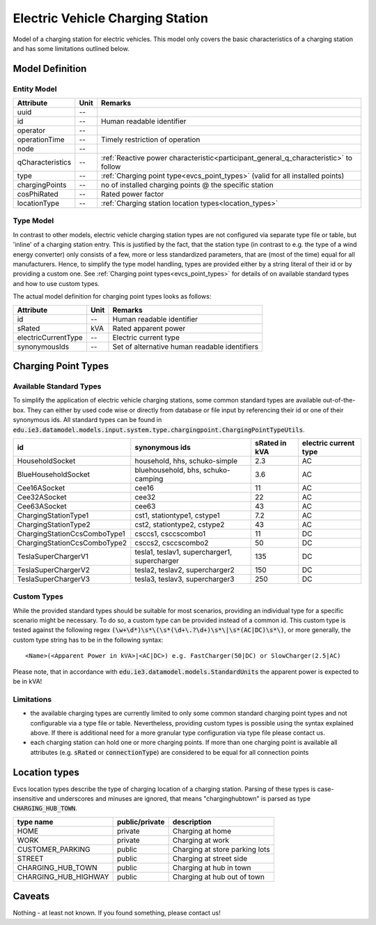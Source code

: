 .. _evcs_model:

Electric Vehicle Charging Station
---------------------------------
Model of a charging station for electric vehicles. This model only covers the basic characteristics of a charging
station and has some limitations outlined below.

Model Definition
^^^^^^^^^^^^^^^^

Entity Model
""""""""""""

+------------------+---------+--------------------------------------------------------------------------------------+
| Attribute        | Unit    | Remarks                                                                              |
+==================+=========+======================================================================================+
| uuid             | --      |                                                                                      |
+------------------+---------+--------------------------------------------------------------------------------------+
| id               | --      | Human readable identifier                                                            |
+------------------+---------+--------------------------------------------------------------------------------------+
| operator         | --      |                                                                                      |
+------------------+---------+--------------------------------------------------------------------------------------+
| operationTime    | --      | Timely restriction of operation                                                      |
+------------------+---------+--------------------------------------------------------------------------------------+
| node             | --      |                                                                                      |
+------------------+---------+--------------------------------------------------------------------------------------+
| qCharacteristics | --      | :ref:`Reactive power characteristic<participant_general_q_characteristic>` to follow |
+------------------+---------+--------------------------------------------------------------------------------------+
| type             | --      | :ref:`Charging point type<evcs_point_types>` (valid for all installed points)        |
+------------------+---------+--------------------------------------------------------------------------------------+
| chargingPoints   | --      | no of installed charging points @ the specific station                               |
+------------------+---------+--------------------------------------------------------------------------------------+
| cosPhiRated      | --      | Rated power factor                                                                   |
+------------------+---------+--------------------------------------------------------------------------------------+
| locationType     | --      | :ref:`Charging station location types<location_types>`                               |
+------------------+---------+--------------------------------------------------------------------------------------+

Type Model
""""""""""""
In contrast to other models, electric vehicle charging station types are not configured via separate type file or table,
but 'inline' of a charging station entry. This is justified by the fact, that the station type (in contrast to e.g.
the type of a wind energy converter) only consists of a few, more or less standardized parameters, that are (most of the
time) equal for all manufacturers. Hence, to simplify the type model handling, types are provided either by a string
literal of their id or by providing a custom one. See :ref:`Charging point types<evcs_point_types>` for details of on
available standard types and how to use custom types.

The actual model definition for charging point types looks as follows:

+------------------------+---------+--------------------------------------------------------------------------------+
| Attribute              | Unit    | Remarks                                                                        |
+========================+=========+================================================================================+
| id                     | --      | Human readable identifier                                                      |
+------------------------+---------+--------------------------------------------------------------------------------+
| sRated                 | kVA     | Rated apparent power                                                           |
+------------------------+---------+--------------------------------------------------------------------------------+
| electricCurrentType    | --      | Electric current type                                                          |
+------------------------+---------+--------------------------------------------------------------------------------+
|synonymousIds           | --      | Set of alternative human readable identifiers                                  |
+------------------------+---------+--------------------------------------------------------------------------------+

.. _evcs_point_types:

Charging Point Types
^^^^^^^^^^^^^^^^^^^^
Available Standard Types
""""""""""""""""""""""""
To simplify the application of electric vehicle charging stations, some common standard types are available out-of-the-box.
They can either by used code wise or directly from database or file input by referencing their id or one of their
synonymous ids. All standard types can be found in :code:`edu.ie3.datamodel.models.input.system.type.chargingpoint.ChargingPointTypeUtils`.

+-------------------------------+-----------------------------------------------+---------------+-----------------------+
| id                            | synonymous ids                                | sRated in kVA | electric current type |
+===============================+===============================================+===============+=======================+
| HouseholdSocket               | household, hhs, schuko-simple                 | 2.3           | AC                    |
+-------------------------------+-----------------------------------------------+---------------+-----------------------+
| BlueHouseholdSocket           | bluehousehold, bhs, schuko-camping            | 3.6           | AC                    |
+-------------------------------+-----------------------------------------------+---------------+-----------------------+
| Cee16ASocket                  | cee16                                         | 11            | AC                    |
+-------------------------------+-----------------------------------------------+---------------+-----------------------+
| Cee32ASocket                  | cee32                                         | 22            | AC                    |
+-------------------------------+-----------------------------------------------+---------------+-----------------------+
| Cee63ASocket                  | cee63                                         | 43            | AC                    |
+-------------------------------+-----------------------------------------------+---------------+-----------------------+
| ChargingStationType1          | cst1, stationtype1, cstype1                   | 7.2           | AC                    |
+-------------------------------+-----------------------------------------------+---------------+-----------------------+
| ChargingStationType2          | cst2, stationtype2, cstype2                   | 43            | AC                    |
+-------------------------------+-----------------------------------------------+---------------+-----------------------+
| ChargingStationCcsComboType1  | csccs1, csccscombo1                           | 11            | DC                    |
+-------------------------------+-----------------------------------------------+---------------+-----------------------+
| ChargingStationCcsComboType2  | csccs2, csccscombo2                           | 50            | DC                    |
+-------------------------------+-----------------------------------------------+---------------+-----------------------+
| TeslaSuperChargerV1           | tesla1, teslav1, supercharger1, supercharger  | 135           | DC                    |
+-------------------------------+-----------------------------------------------+---------------+-----------------------+
| TeslaSuperChargerV2           | tesla2, teslav2, supercharger2                | 150           | DC                    |
+-------------------------------+-----------------------------------------------+---------------+-----------------------+
| TeslaSuperChargerV3           | tesla3, teslav3, supercharger3                | 250           | DC                    |
+-------------------------------+-----------------------------------------------+---------------+-----------------------+


Custom Types
""""""""""""
While the provided standard types should be suitable for most scenarios, providing an individual type for a specific
scenario might be necessary. To do so, a custom type can be provided instead of a common id. This custom type is tested
against the following regex :code:`(\w+\d*)\s*\(\s*(\d+\.?\d+)\s*\|\s*(AC|DC)\s*\)`, or more generally, the custom
type string has to be in the following syntax::

    <Name>(<Apparent Power in kVA>|<AC|DC>) e.g. FastCharger(50|DC) or SlowCharger(2.5|AC)

Please note, that in accordance with :code:`edu.ie3.datamodel.models.StandardUnits` the apparent power is expected to
be in kVA!

Limitations
"""""""""""

- the available charging types are currently limited to only some common standard charging point types and not configurable
  via a type file or table. Nevertheless, providing custom types is possible using the syntax explained above.
  If there is additional need for a more granular type configuration via type file please contact us.
- each charging station can hold one or more charging points. If more than one charging point is available
  all attributes (e.g. :code:`sRated` or :code:`connectionType`) are considered to be equal for all connection
  points

.. _location_types:

Location types
^^^^^^^^^^^^^^

Evcs location types describe the type of charging location of a charging station. Parsing of these types is case-insensitive
and underscores and minuses are ignored, that means "charginghubtown" is parsed as type :code:`CHARGING_HUB_TOWN`.

+-------------------------------+-------------------+----------------------------------+
| type name                     | public/private    | description                      |
+===============================+===================+==================================+
| HOME                          | private           | Charging at home                 |
+-------------------------------+-------------------+----------------------------------+
| WORK                          | private           | Charging at work                 |
+-------------------------------+-------------------+----------------------------------+
| CUSTOMER_PARKING              | public            | Charging at store parking lots   |
+-------------------------------+-------------------+----------------------------------+
| STREET                        | public            | Charging at street side          |
+-------------------------------+-------------------+----------------------------------+
| CHARGING_HUB_TOWN             | public            | Charging at hub in town          |
+-------------------------------+-------------------+----------------------------------+
| CHARGING_HUB_HIGHWAY          | public            | Charging at hub out of town      |
+-------------------------------+-------------------+----------------------------------+

Caveats
^^^^^^^
Nothing - at least not known.
If you found something, please contact us!
